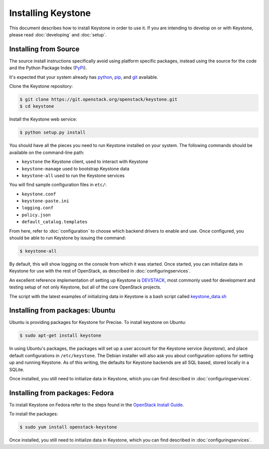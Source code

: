 ..
      Copyright 2012 OpenStack Foundation
      Copyright 2012 Nebula, Inc
      All Rights Reserved.

      Licensed under the Apache License, Version 2.0 (the "License"); you may
      not use this file except in compliance with the License. You may obtain
      a copy of the License at

      http://www.apache.org/licenses/LICENSE-2.0

      Unless required by applicable law or agreed to in writing, software
      distributed under the License is distributed on an "AS IS" BASIS, WITHOUT
      WARRANTIES OR CONDITIONS OF ANY KIND, either express or implied. See the
      License for the specific language governing permissions and limitations
      under the License.

===================
Installing Keystone
===================

This document describes how to install Keystone in order to use it. If you are
intending to develop on or with Keystone, please read :doc:`developing` and
:doc:`setup`.

Installing from Source
----------------------

The source install instructions specifically avoid using platform specific
packages, instead using the source for the code and the Python Package Index
(PyPi_).

.. _PyPi: http://pypi.python.org/pypi

It's expected that your system already has python_, pip_, and git_ available.

.. _python: http://www.python.org
.. _pip: http://www.pip-installer.org/en/latest/installing.html
.. _git: http://git-scm.com/

Clone the Keystone repository:

.. code-block:: bash

    $ git clone https://git.openstack.org/openstack/keystone.git
    $ cd keystone

Install the Keystone web service:

.. code-block:: bash

    $ python setup.py install

You should have all the pieces you need to run Keystone installed on your
system. The following commands should be available on the command-line path:

* ``keystone`` the Keystone client, used to interact with Keystone
* ``keystone-manage`` used to bootstrap Keystone data
* ``keystone-all`` used to run the Keystone services

You will find sample configuration files in ``etc/``:

* ``keystone.conf``
* ``keystone-paste.ini``
* ``logging.conf``
* ``policy.json``
* ``default_catalog.templates``

From here, refer to :doc:`configuration` to choose which backend drivers to
enable and use. Once configured, you should be able to run Keystone by issuing
the command:

.. code-block:: bash

    $ keystone-all

By default, this will show logging on the console from which it was started.
Once started, you can initialize data in Keystone for use with the rest of
OpenStack, as described in :doc:`configuringservices`.

An excellent reference implementation of setting up Keystone is DEVSTACK_,
most commonly used for development and testing setup of not only Keystone,
but all of the core OpenStack projects.

.. _DEVSTACK: http://devstack.org/

The script with the latest examples of initializing data in Keystone is a
bash script called keystone_data.sh_

.. _keystone_data.sh: https://github.com/openstack-dev/devstack/blob/master/files/keystone_data.sh

Installing from packages: Ubuntu
--------------------------------

Ubuntu is providing packages for Keystone for Precise. To install keystone
on Ubuntu:

.. code-block:: bash

    $ sudo apt-get install keystone

In using Ubuntu's packages, the packages will set up a user account for
the Keystone service (`keystone`), and place default configurations in
``/etc/keystone``. The Debian installer will also ask you about configuration
options for setting up and running Keystone. As of this writing, the defaults
for Keystone backends are all SQL based, stored locally in a SQLite.

Once installed, you still need to initialize data in Keystone, which you can
find described in :doc:`configuringservices`.

Installing from packages: Fedora
--------------------------------

To install Keystone on Fedora refer to the steps found in the `OpenStack
Install Guide`_.

To install the packages:

.. code-block:: bash

    $ sudo yum install openstack-keystone

Once installed, you still need to initialize data in Keystone, which you can
find described in :doc:`configuringservices`.

.. _`OpenStack Install Guide`: http://docs.openstack.org/juno/install-guide/install/yum/content/keystone-install.html
